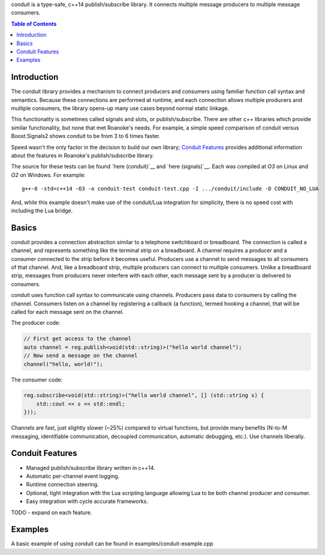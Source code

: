 
conduit is a type-safe, c++14 publish/subscribe library. It connects multiple message producers to multiple message consumers.

.. contents:: Table of Contents

Introduction
------------

The conduit library provides a mechanism to connect producers and consumers using familiar function call syntax and semantics. Because these connections are performed at runtime, and each connection allows multiple producers and multiple consumers, the library opens-up many use cases beyond normal static linkage.

This functionality is sometimes called signals and slots, or publish/subscribe. There are other c++ libraries which provide similar functionality, but none that met Roanoke's needs. For example, a simple speed comparison of conduit versus Boost.Signals2 shows conduit to be from 3 to 6 times faster.

.. image:: doc/speedup.png
    :alt: speedup
    :width: 50%
    :align: center

Speed wasn't the only factor in the decision to build our own library; `Conduit Features`_ provides additional information about the features in Roanoke's publish/subscribe library.

The source for these tests can be found `here (conduit)`__ and `here (signals)`__. Each was compiled at `O3` on Linux and `O2` on Windows. For example::

    g++-6 -std=c++14 -O3 -o conduit-test conduit-test.cpp -I .../conduit/include -D CONDUIT_NO_LUA


And, while this example doesn't make use of the conduit/Lua integration for simplicity, there is no speed cost with including the Lua bridge.

Basics
------

conduit provides a connection abstraction similar to a telephone switchboard or breadboard. The connection is called a channel, and represents something like the terminal strip on a breadboard. A channel requires a producer and a consumer connected to the strip before it becomes useful. Producers use a channel to send messages to all consumers of that channel. And, like a breadboard strip, multiple producers can connect to multiple consumers. Unlike a breadboard strip, messages from producers never interfere with each other, each message sent by a producer is delivered to consumers.

conduit uses function call syntax to communicate using channels. Producers pass data to consumers by calling the channel. Consumers listen on a channel by registering a callback (a function), termed hooking a channel, that will be called for each message sent on the channel.

The producer code:

.. code:: c++

    // First get access to the channel
    auto channel = reg.publish<void(std::string)>("hello world channel");
    // Now send a message on the channel
    channel("hello, world!");


The consumer code:

.. code:: c++

    reg.subscribe<void(std::string)>("hello world channel", [] (std::string s) {
        std::cout << s << std::endl;
    }));

Channels are fast, just slightly slower (~25%) compared to virtual functions, but provide many benefits (N-to-M messaging, identifiable communication, decoupled communication, automatic debugging, etc.). Use channels liberally.

Conduit Features
----------------

- Managed publish/subscribe library written in c++14.
- Automatic per-channel event logging.
- Runtime connection steering.
- Optional, tight integration with the Lua scripting language allowing Lua to be both channel producer and consumer.
- Easy integration with cycle accurate frameworks.

TODO - expand on each feature.

Examples
--------

A basic example of using conduit can be found in examples/conduit-example.cpp


